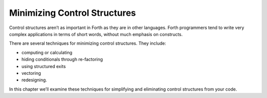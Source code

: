 Minimizing Control Structures
=============================

Control structures aren’t as important in Forth as they are in other
languages. Forth programmers tend to write very complex applications in
terms of short words, without much emphasis on constructs.

There are several techniques for minimizing control structures. They
include:

-  computing or calculating

-  hiding conditionals through re-factoring

-  using structured exits

-  vectoring

-  redesigning.

In this chapter we’ll examine these techniques for simplifying and
eliminating control structures from your code.
